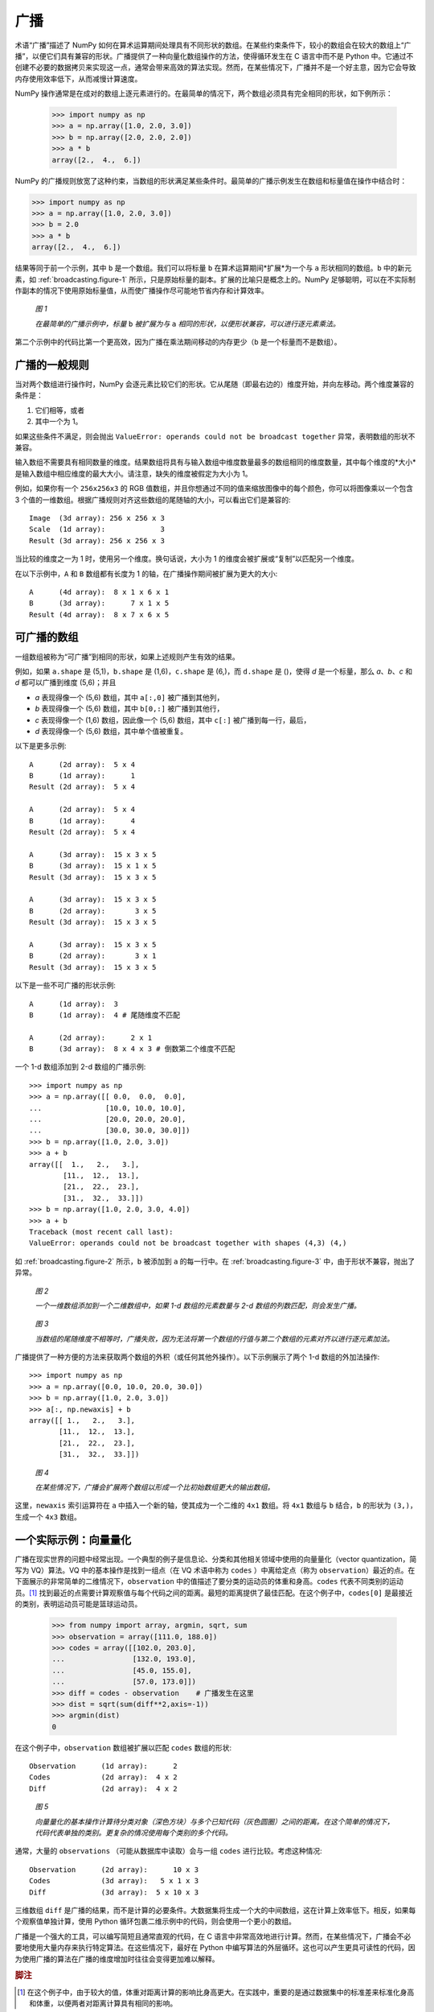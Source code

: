 .. _basics.broadcasting:  
.. _array-broadcasting-in-numpy:

************
广播
************

.. seealso::
    :class:`numpy.broadcast`

术语“广播”描述了 NumPy 如何在算术运算期间处理具有不同形状的数组。在某些约束条件下，较小的数组会在较大的数组上“广播”，以便它们具有兼容的形状。广播提供了一种向量化数组操作的方法，使得循环发生在 C 语言中而不是 Python 中。它通过不创建不必要的数据拷贝来实现这一点，通常会带来高效的算法实现。然而，在某些情况下，广播并不是一个好主意，因为它会导致内存使用效率低下，从而减慢计算速度。

NumPy 操作通常是在成对的数组上逐元素进行的。在最简单的情况下，两个数组必须具有完全相同的形状，如下例所示：

  >>> import numpy as np
  >>> a = np.array([1.0, 2.0, 3.0])
  >>> b = np.array([2.0, 2.0, 2.0])
  >>> a * b
  array([2.,  4.,  6.])

NumPy 的广播规则放宽了这种约束，当数组的形状满足某些条件时。最简单的广播示例发生在数组和标量值在操作中结合时：

>>> import numpy as np
>>> a = np.array([1.0, 2.0, 3.0])
>>> b = 2.0
>>> a * b
array([2.,  4.,  6.])

结果等同于前一个示例，其中 ``b`` 是一个数组。我们可以将标量 ``b`` 在算术运算期间*扩展*为一个与 ``a`` 形状相同的数组。``b`` 中的新元素，如 :ref:`broadcasting.figure-1` 所示，只是原始标量的副本。扩展的比喻只是概念上的。NumPy 足够聪明，可以在不实际制作副本的情况下使用原始标量值，从而使广播操作尽可能地节省内存和计算效率。

.. figure:: https://numpy.org/doc/stable/_images/broadcasting_1.png
    :alt: 一个标量被广播以匹配与其相乘的 1-d 数组的形状。
    :name: broadcasting.figure-1

    *图 1*

    *在最简单的广播示例中，标量* ``b`` *被扩展为与* ``a`` *相同的形状，以便形状兼容，可以进行逐元素乘法。*

第二个示例中的代码比第一个更高效，因为广播在乘法期间移动的内存更少（``b`` 是一个标量而不是数组）。

.. _general-broadcasting-rules:

广播的一般规则
==========================
当对两个数组进行操作时，NumPy 会逐元素比较它们的形状。它从尾随（即最右边的）维度开始，并向左移动。两个维度兼容的条件是：

1) 它们相等，或者
2) 其中一个为 1。

如果这些条件不满足，则会抛出 ``ValueError: operands could not be broadcast together`` 异常，表明数组的形状不兼容。

输入数组不需要具有相同数量的维度。结果数组将具有与输入数组中维度数量最多的数组相同的维度数量，其中每个维度的*大小*是输入数组中相应维度的最大大小。请注意，缺失的维度被假定为大小为 1。

例如，如果你有一个 ``256x256x3`` 的 RGB 值数组，并且你想通过不同的值来缩放图像中的每个颜色，你可以将图像乘以一个包含 3 个值的一维数组。根据广播规则对齐这些数组的尾随轴的大小，可以看出它们是兼容的::

  Image  (3d array): 256 x 256 x 3
  Scale  (1d array):             3
  Result (3d array): 256 x 256 x 3

当比较的维度之一为 1 时，使用另一个维度。换句话说，大小为 1 的维度会被扩展或“复制”以匹配另一个维度。

在以下示例中，``A`` 和 ``B`` 数组都有长度为 1 的轴，在广播操作期间被扩展为更大的大小::

  A      (4d array):  8 x 1 x 6 x 1
  B      (3d array):      7 x 1 x 5
  Result (4d array):  8 x 7 x 6 x 5

.. _arrays.broadcasting.broadcastable:

可广播的数组
====================

.. index:: broadcastable

一组数组被称为“可广播”到相同的形状，如果上述规则产生有效的结果。

例如，如果 ``a.shape`` 是 (5,1)，``b.shape`` 是 (1,6)，``c.shape`` 是 (6,)，而 ``d.shape`` 是 ()，使得 *d* 是一个标量，那么 *a*、*b*、*c* 和 *d* 都可以广播到维度 (5,6)；并且

- *a* 表现得像一个 (5,6) 数组，其中 ``a[:,0]`` 被广播到其他列，

- *b* 表现得像一个 (5,6) 数组，其中 ``b[0,:]`` 被广播到其他行，

- *c* 表现得像一个 (1,6) 数组，因此像一个 (5,6) 数组，其中 ``c[:]`` 被广播到每一行，最后，

- *d* 表现得像一个 (5,6) 数组，其中单个值被重复。

以下是更多示例::

  A      (2d array):  5 x 4
  B      (1d array):      1
  Result (2d array):  5 x 4

  A      (2d array):  5 x 4
  B      (1d array):      4
  Result (2d array):  5 x 4

  A      (3d array):  15 x 3 x 5
  B      (3d array):  15 x 1 x 5
  Result (3d array):  15 x 3 x 5

  A      (3d array):  15 x 3 x 5
  B      (2d array):       3 x 5
  Result (3d array):  15 x 3 x 5

  A      (3d array):  15 x 3 x 5
  B      (2d array):       3 x 1
  Result (3d array):  15 x 3 x 5

以下是一些不可广播的形状示例::

  A      (1d array):  3
  B      (1d array):  4 # 尾随维度不匹配

  A      (2d array):      2 x 1
  B      (3d array):  8 x 4 x 3 # 倒数第二个维度不匹配

一个 1-d 数组添加到 2-d 数组的广播示例::

  >>> import numpy as np
  >>> a = np.array([[ 0.0,  0.0,  0.0],
  ...               [10.0, 10.0, 10.0],
  ...               [20.0, 20.0, 20.0],
  ...               [30.0, 30.0, 30.0]])
  >>> b = np.array([1.0, 2.0, 3.0])
  >>> a + b
  array([[  1.,   2.,   3.],
          [11.,  12.,  13.],
          [21.,  22.,  23.],
          [31.,  32.,  33.]])
  >>> b = np.array([1.0, 2.0, 3.0, 4.0])
  >>> a + b
  Traceback (most recent call last):
  ValueError: operands could not be broadcast together with shapes (4,3) (4,)

如 :ref:`broadcasting.figure-2` 所示，``b`` 被添加到 ``a`` 的每一行中。在 :ref:`broadcasting.figure-3` 中，由于形状不兼容，抛出了异常。

.. figure:: https://numpy.org/doc/stable/_images/broadcasting_2.png
    :alt: 一个形状为 (3) 的 1-d 数组被扩展以匹配其相加的形状为 (4, 3) 的 2-d 数组，结果是一个形状为 (4, 3) 的 2-d 数组。
    :name: broadcasting.figure-2

    *图 2*

    *一个一维数组添加到一个二维数组中，如果 1-d 数组的元素数量与 2-d 数组的列数匹配，则会发生广播。*

.. figure:: https://numpy.org/doc/stable/_images/broadcasting_3.png
    :alt: 一个巨大的交叉穿过形状为 (4, 3) 的 2-d 数组和形状为 (4) 的 1-d 数组，表明由于形状不匹配，它们无法广播，因此不会产生结果。
    :name: broadcasting.figure-3

    *图 3*

    *当数组的尾随维度不相等时，广播失败，因为无法将第一个数组的行值与第二个数组的元素对齐以进行逐元素加法。*

广播提供了一种方便的方法来获取两个数组的外积（或任何其他外操作）。以下示例展示了两个 1-d 数组的外加法操作::

  >>> import numpy as np
  >>> a = np.array([0.0, 10.0, 20.0, 30.0])
  >>> b = np.array([1.0, 2.0, 3.0])
  >>> a[:, np.newaxis] + b
  array([[ 1.,   2.,   3.],
         [11.,  12.,  13.],
         [21.,  22.,  23.],
         [31.,  32.,  33.]])

.. figure:: https://numpy.org/doc/stable/_images/broadcasting_4.png
    :alt: 一个形状为 (4, 1) 的 2-d 数组和一个形状为 (3) 的 1-d 数组被扩展以匹配它们的形状，并生成一个形状为 (4, 3) 的结果数组。
    :name: broadcasting.figure-4

    *图 4*

    *在某些情况下，广播会扩展两个数组以形成一个比初始数组更大的输出数组。*

这里，``newaxis`` 索引运算符在 ``a`` 中插入一个新的轴，使其成为一个二维的 ``4x1`` 数组。将 ``4x1`` 数组与 ``b`` 结合，``b`` 的形状为 ``(3,)``，生成一个 ``4x3`` 数组。

一个实际示例：向量量化
========================================

广播在现实世界的问题中经常出现。一个典型的例子是信息论、分类和其他相关领域中使用的向量量化（vector quantization，简写为 VQ）算法。VQ 中的基本操作是找到一组点（在 VQ 术语中称为 ``codes`` ）中离给定点（称为 ``observation``）最近的点。在下面展示的非常简单的二维情况下，``observation`` 中的值描述了要分类的运动员的体重和身高。``codes`` 代表不同类别的运动员。[#f1]_ 找到最近的点需要计算观察值与每个代码之间的距离。最短的距离提供了最佳匹配。在这个例子中，``codes[0]`` 是最接近的类别，表明运动员可能是篮球运动员。

  >>> from numpy import array, argmin, sqrt, sum
  >>> observation = array([111.0, 188.0])
  >>> codes = array([[102.0, 203.0],
  ...                [132.0, 193.0],
  ...                [45.0, 155.0],
  ...                [57.0, 173.0]])
  >>> diff = codes - observation    # 广播发生在这里
  >>> dist = sqrt(sum(diff**2,axis=-1))
  >>> argmin(dist)
  0

在这个例子中，``observation`` 数组被扩展以匹配 ``codes`` 数组的形状::

  Observation      (1d array):      2
  Codes            (2d array):  4 x 2
  Diff             (2d array):  4 x 2

.. figure:: https://numpy.org/doc/stable/_images/broadcasting_5.png
    :alt: 一个体重与身高的图表，显示了女性体操运动员、马拉松运动员、篮球运动员、橄榄球前锋和要分类的运动员的数据。最短的距离是在篮球运动员和要分类的运动员之间找到的。
    :name: broadcasting.figure-5

    *图 5*

    *向量量化的基本操作计算待分类对象（深色方块）与多个已知代码（灰色圆圈）之间的距离。在这个简单的情况下，代码代表单独的类别。更复杂的情况使用每个类别的多个代码。*

通常，大量的 ``observations`` （可能从数据库中读取）会与一组 ``codes`` 进行比较。考虑这种情况::

  Observation      (2d array):      10 x 3
  Codes            (3d array):   5 x 1 x 3
  Diff             (3d array):  5 x 10 x 3

三维数组 ``diff`` 是广播的结果，而不是计算的必要条件。大数据集将生成一个大的中间数组，这在计算上效率低下。相反，如果每个观察值单独计算，使用 Python 循环包裹二维示例中的代码，则会使用一个更小的数组。

广播是一个强大的工具，可以编写简短且通常直观的代码，在 C 语言中非常高效地进行计算。然而，在某些情况下，广播会不必要地使用大量内存来执行特定算法。在这些情况下，最好在 Python 中编写算法的外层循环。这也可以产生更具可读性的代码，因为使用广播的算法在广播的维度增加时往往会变得更加难以解释。

.. rubric:: 脚注

.. [#f1]
    在这个例子中，由于较大的值，体重对距离计算的影响比身高更大。在实践中，重要的是通过数据集中的标准差来标准化身高和体重，以便两者对距离计算具有相同的影响。